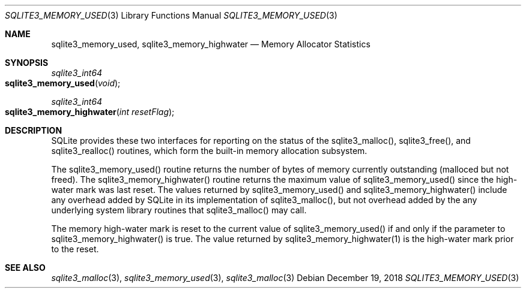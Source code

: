 .Dd December 19, 2018
.Dt SQLITE3_MEMORY_USED 3
.Os
.Sh NAME
.Nm sqlite3_memory_used ,
.Nm sqlite3_memory_highwater
.Nd Memory Allocator Statistics
.Sh SYNOPSIS
.Ft sqlite3_int64 
.Fo sqlite3_memory_used
.Fa "void"
.Fc
.Ft sqlite3_int64 
.Fo sqlite3_memory_highwater
.Fa "int resetFlag"
.Fc
.Sh DESCRIPTION
SQLite provides these two interfaces for reporting on the status of
the sqlite3_malloc(), sqlite3_free(),
and sqlite3_realloc() routines, which form the built-in
memory allocation subsystem.
.Pp
The sqlite3_memory_used() routine returns the
number of bytes of memory currently outstanding (malloced but not freed).
The sqlite3_memory_highwater() routine returns
the maximum value of sqlite3_memory_used() since
the high-water mark was last reset.
The values returned by sqlite3_memory_used() and
sqlite3_memory_highwater() include any overhead
added by SQLite in its implementation of sqlite3_malloc(),
but not overhead added by the any underlying system library routines
that sqlite3_malloc() may call.
.Pp
The memory high-water mark is reset to the current value of sqlite3_memory_used()
if and only if the parameter to sqlite3_memory_highwater()
is true.
The value returned by sqlite3_memory_highwater(1)
is the high-water mark prior to the reset.
.Sh SEE ALSO
.Xr sqlite3_malloc 3 ,
.Xr sqlite3_memory_used 3 ,
.Xr sqlite3_malloc 3

